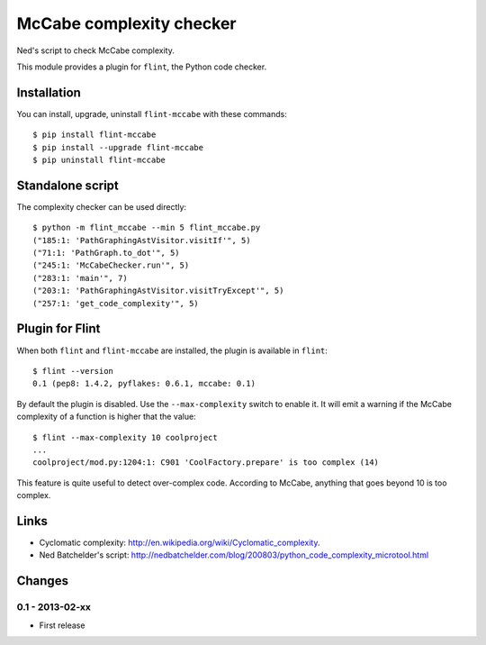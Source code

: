 McCabe complexity checker
=========================

Ned's script to check McCabe complexity.

This module provides a plugin for ``flint``, the Python code checker.


Installation
------------

You can install, upgrade, uninstall ``flint-mccabe`` with these commands::

  $ pip install flint-mccabe
  $ pip install --upgrade flint-mccabe
  $ pip uninstall flint-mccabe


Standalone script
-----------------

The complexity checker can be used directly::

  $ python -m flint_mccabe --min 5 flint_mccabe.py
  ("185:1: 'PathGraphingAstVisitor.visitIf'", 5)
  ("71:1: 'PathGraph.to_dot'", 5)
  ("245:1: 'McCabeChecker.run'", 5)
  ("283:1: 'main'", 7)
  ("203:1: 'PathGraphingAstVisitor.visitTryExcept'", 5)
  ("257:1: 'get_code_complexity'", 5)


Plugin for Flint
----------------

When both ``flint`` and ``flint-mccabe`` are installed, the plugin is
available in ``flint``::

  $ flint --version
  0.1 (pep8: 1.4.2, pyflakes: 0.6.1, mccabe: 0.1)

By default the plugin is disabled.  Use the ``--max-complexity`` switch to
enable it.  It will emit a warning if the McCabe complexity of a function is
higher that the value::

    $ flint --max-complexity 10 coolproject
    ...
    coolproject/mod.py:1204:1: C901 'CoolFactory.prepare' is too complex (14)

This feature is quite useful to detect over-complex code. According to McCabe,
anything that goes beyond 10 is too complex.


Links
-----

* Cyclomatic complexity: http://en.wikipedia.org/wiki/Cyclomatic_complexity.

* Ned Batchelder's script:
  http://nedbatchelder.com/blog/200803/python_code_complexity_microtool.html


Changes
-------

0.1 - 2013-02-xx
````````````````
* First release
